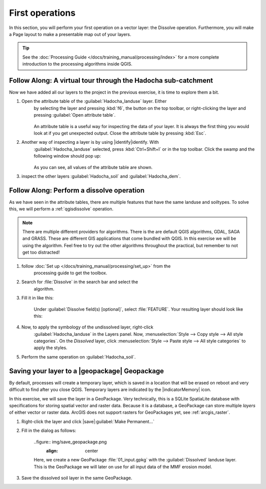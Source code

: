 ================
First operations
================
In this section, you will perform your first operation on a vector layer: the
Dissolve operation. Furthermore, you will make a Page layout to make a
presentable map out of your layers.

.. tip:: See the :doc:`Processing Guide </docs/training_manual/processing/index>`
    for a more complete introduction to the processing algorithms inside QGIS.


|basic| |FA| A virtual tour through the Hadocha sub-catchment
-------------------------------------------------------------

Now we have added all our layers to the project in the previous exercise, it is
time to explore them a bit. 

1. Open the attribute table of the :guilabel:`Hadocha_landuse` layer. Either
    by selecting the layer and pressing :kbd:`f6`, the |openTable| button on the top
    toolbar, or right-clicking the layer and pressing |openTable|:guilabel:`Open
    attribute table`.

    .. figure:: img/landuse_attribute_table.png
        :align: center

    An attribute table is a useful way for inspecting the data of your layer. It
    is always the first thing you would look at if you get unexpected output.
    Close the attribute table by pressing :kbd:`Esc`.
2. Another way of inspecting a layer is by using |identify|identify. With
    :guilabel:`Hadocha_landuse` selected, press :kbd:`Ctrl+Shift+I` or
    |identify| in the top toolbar. Click the swamp and the following window should pop up:

    .. figure:: img/identify_swamp.png
        :align: center
    
    As you can see, all values of the attribute table are shown.

3. inspect the other layers :guilabel:`Hadocha_soil` and :guilabel:`Hadocha_dem`.

|basic| |FA| Perform a dissolve operation
-----------------------------------------

As we have seen in the attribute tables, there are multiple features that have
the same landuse and soiltypes. To solve this, we will perform a
:ref:`qgisdissolve` operation.

.. note:: There are multiple different providers for algorithms. There is the are
    default |logo| QGIS algorithms, |gdal| GDAL, |saga| SAGA and |grass| GRASS.
    These are different GIS applications that come bundled with QGIS. In this
    exercise we will be using the |logo| algorithm. Feel free to try out the
    other algorithms throughout the practical, but remember to not get too distracted!

1. follow :doc:`Set up </docs/training_manual/processing/set_up>` from the
    processing guide to get the toolbox.

2. Search for :file:`Dissolve` in the search bar |inputText| and select the
    |dissolve| algorithm. 

3. Fill it in like this:

    .. figure:: img/dissolve_landuse.png
        :align: center

    Under :guilabel:`Dissolve field(s) [optional]`, select
    |checkbox|:file:`FEATURE`. Your resulting layer should look like this:

    .. figure:: img/landuse_dissolved.png
    

4. Now, to apply the symbology of the undissolved layer, right-click
    :guilabel:`Hadocha_landuse` in the Layers panel. Now, :menuselection:`Style --> Copy
    style --> All style categories`. On the *Dissolved* layer, click
    :menuselection:`Style --> Paste style --> All style categories` to apply the
    styles.

5. Perform the same operation on :guilabel:`Hadocha_soil`.

Saving your layer to a |geopackage| Geopackage
----------------------------------------------

By default, processes will create a temporary layer, which is saved in a
location that will be erased on reboot and very difficult to find after you close
QGIS. Temporary layers are indicated by the |indicatorMemory| icon.

In this exercise, we will save the layer in a GeoPackage. Very technically, this
is a SQLite SpatiaLite database with specifications for storing spatial vector
and raster data. Because it is a database, a GeoPackage can store multiple
*layers* of either vector or raster data. 
ArcGIS does not support rasters for GeoPackages yet, see :ref:`arcgis_raster`.


1. Right-click the layer and click |save|:guilabel:`Make Permanent...`
2. Fill in the dialog as follows:

    ..figure:: img/save_geopackage.png
        :align: center

    Here, we create a new GeoPackage :file:`01_input.gpkg` with the
    :guilabel:`Dissolved` landuse layer. This is the GeoPackage we will later on
    use for all input data of the MMF erosion model.

3. Save the dissolved soil layer in the same GeoPackage.

.. Substitutions definitions - AVOID EDITING PAST THIS LINE
   This will be automatically updated by the find_set_subst.py script.
   If you need to create a new substitution manually,
   please add it also to the substitutions.txt file in the
   source folder.

.. |FA| replace:: Follow Along:
.. |basic| image:: /static/common/basic.png
.. |checkbox| image:: /static/common/checkbox.png
   :width: 1.3em
.. |dissolve| image:: /static/common/dissolve.png
   :width: 1.5em
.. |gdal| image:: /static/common/gdal.png
   :width: 1.5em
.. |grass| image:: /static/common/grasslogo.png
   :width: 1.5em
.. |identify| image:: /static/common/mActionIdentify.png
   :width: 1.5em
.. |inputText| image:: /static/common/inputtext.png
.. |logo| image:: /static/common/logo.png
   :width: 1.5em
.. |openTable| image:: /static/common/mActionOpenTable.png
   :width: 1.5em
.. |saga| image:: /static/common/providerSaga.png
   :width: 1.5em
